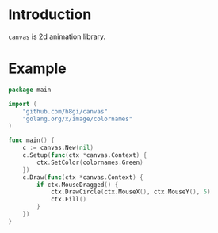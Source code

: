 * Introduction

=canvas= is 2d animation library.

* Example
#+BEGIN_SRC go
  package main

  import (
	  "github.com/h8gi/canvas"
	  "golang.org/x/image/colornames"
  )

  func main() {
	  c := canvas.New(nil)
	  c.Setup(func(ctx *canvas.Context) {
		  ctx.SetColor(colornames.Green)
	  })
	  c.Draw(func(ctx *canvas.Context) {
		  if ctx.MouseDragged() {
			  ctx.DrawCircle(ctx.MouseX(), ctx.MouseY(), 5)
			  ctx.Fill()
		  }
	  })
  }
#+END_SRC
